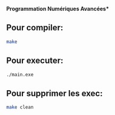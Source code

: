 

**Programmation Numériques Avancées***
                                     

** Pour compiler:

#+BEGIN_SRC bash
make
#+END_SRC

** Pour executer:

#+BEGIN_SRC bash
./main.exe
#+END_SRC

** Pour supprimer les exec:

#+BEGIN_SRC bash
make clean
#+END_SRC



